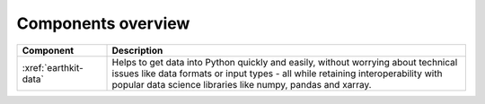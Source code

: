 .. _components:

Components overview
=====================

.. list-table:: 
    :widths: 20 80
    :header-rows: 1

    * - Component
      - Description
    * - :xref:`earthkit-data`
      - Helps to get data into Python quickly and easily, without worrying about technical issues like data formats or input types - all while retaining interoperability with popular data science libraries like numpy, pandas and xarray.
